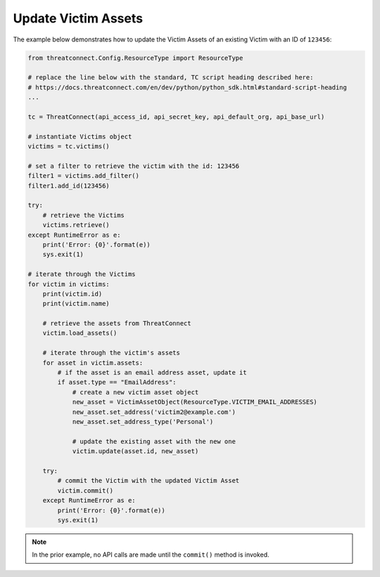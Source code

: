 Update Victim Assets
^^^^^^^^^^^^^^^^^^^^

The example below demonstrates how to update the Victim Assets of an existing Victim with an ID of ``123456``:

.. code-block:: python

    from threatconnect.Config.ResourceType import ResourceType

    # replace the line below with the standard, TC script heading described here:
    # https://docs.threatconnect.com/en/dev/python/python_sdk.html#standard-script-heading
    ...

    tc = ThreatConnect(api_access_id, api_secret_key, api_default_org, api_base_url)

    # instantiate Victims object
    victims = tc.victims()

    # set a filter to retrieve the victim with the id: 123456
    filter1 = victims.add_filter()
    filter1.add_id(123456)

    try:
        # retrieve the Victims
        victims.retrieve()
    except RuntimeError as e:
        print('Error: {0}'.format(e))
        sys.exit(1)

    # iterate through the Victims
    for victim in victims:
        print(victim.id)
        print(victim.name)

        # retrieve the assets from ThreatConnect
        victim.load_assets()

        # iterate through the victim's assets
        for asset in victim.assets:
            # if the asset is an email address asset, update it
            if asset.type == "EmailAddress":
                # create a new victim asset object
                new_asset = VictimAssetObject(ResourceType.VICTIM_EMAIL_ADDRESSES)
                new_asset.set_address('victim2@example.com')
                new_asset.set_address_type('Personal')

                # update the existing asset with the new one
                victim.update(asset.id, new_asset)

        try:
            # commit the Victim with the updated Victim Asset
            victim.commit()
        except RuntimeError as e:
            print('Error: {0}'.format(e))
            sys.exit(1)

.. note:: In the prior example, no API calls are made until the ``commit()`` method is invoked.
